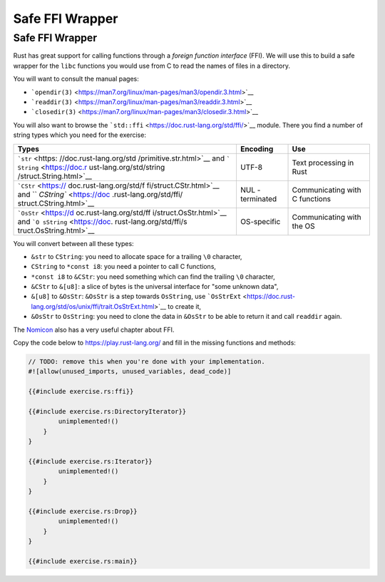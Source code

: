 ==================
Safe FFI Wrapper
==================

------------------
Safe FFI Wrapper
------------------

Rust has great support for calling functions through a *foreign function
interface* (FFI). We will use this to build a safe wrapper for the
``libc`` functions you would use from C to read the names of files in a
directory.

You will want to consult the manual pages:

-  ```opendir(3)`` <https://man7.org/linux/man-pages/man3/opendir.3.html>`__
-  ```readdir(3)`` <https://man7.org/linux/man-pages/man3/readdir.3.html>`__
-  ```closedir(3)`` <https://man7.org/linux/man-pages/man3/closedir.3.html>`__

You will also want to browse the
```std::ffi`` <https://doc.rust-lang.org/std/ffi/>`__ module. There you
find a number of string types which you need for the exercise:

+-------------------------+-------------+-----------------------------+
| Types                   | Encoding    | Use                         |
+=========================+=============+=============================+
| ```str`` <https:        | UTF-8       | Text processing in Rust     |
| //doc.rust-lang.org/std |             |                             |
| /primitive.str.html>`__ |             |                             |
| and                     |             |                             |
| ```                     |             |                             |
| String`` <https://doc.r |             |                             |
| ust-lang.org/std/string |             |                             |
| /struct.String.html>`__ |             |                             |
+-------------------------+-------------+-----------------------------+
| ```CStr`` <https://     | NUL         | Communicating with C        |
| doc.rust-lang.org/std/f | -terminated | functions                   |
| fi/struct.CStr.html>`__ |             |                             |
| and                     |             |                             |
| ``                      |             |                             |
| `CString`` <https://doc |             |                             |
| .rust-lang.org/std/ffi/ |             |                             |
| struct.CString.html>`__ |             |                             |
+-------------------------+-------------+-----------------------------+
| ```OsStr`` <https://d   | OS-specific | Communicating with the OS   |
| oc.rust-lang.org/std/ff |             |                             |
| i/struct.OsStr.html>`__ |             |                             |
| and                     |             |                             |
| ```O                    |             |                             |
| sString`` <https://doc. |             |                             |
| rust-lang.org/std/ffi/s |             |                             |
| truct.OsString.html>`__ |             |                             |
+-------------------------+-------------+-----------------------------+

You will convert between all these types:

-  ``&str`` to ``CString``: you need to allocate space for a trailing
   ``\0`` character,
-  ``CString`` to ``*const i8``: you need a pointer to call C functions,
-  ``*const i8`` to ``&CStr``: you need something which can find the
   trailing ``\0`` character,
-  ``&CStr`` to ``&[u8]``: a slice of bytes is the universal interface
   for "some unknown data",
-  ``&[u8]`` to ``&OsStr``: ``&OsStr`` is a step towards ``OsString``,
   use
   ```OsStrExt`` <https://doc.rust-lang.org/std/os/unix/ffi/trait.OsStrExt.html>`__
   to create it,
-  ``&OsStr`` to ``OsString``: you need to clone the data in ``&OsStr``
   to be able to return it and call ``readdir`` again.

The `Nomicon <https://doc.rust-lang.org/nomicon/ffi.html>`__ also has a
very useful chapter about FFI.

Copy the code below to https://play.rust-lang.org/ and fill in the
missing functions and methods:

.. code:: rust,should_panic

   // TODO: remove this when you're done with your implementation.
   #![allow(unused_imports, unused_variables, dead_code)]

   {{#include exercise.rs:ffi}}

   {{#include exercise.rs:DirectoryIterator}}
           unimplemented!()
       }
   }

   {{#include exercise.rs:Iterator}}
           unimplemented!()
       }
   }

   {{#include exercise.rs:Drop}}
           unimplemented!()
       }
   }

   {{#include exercise.rs:main}}
